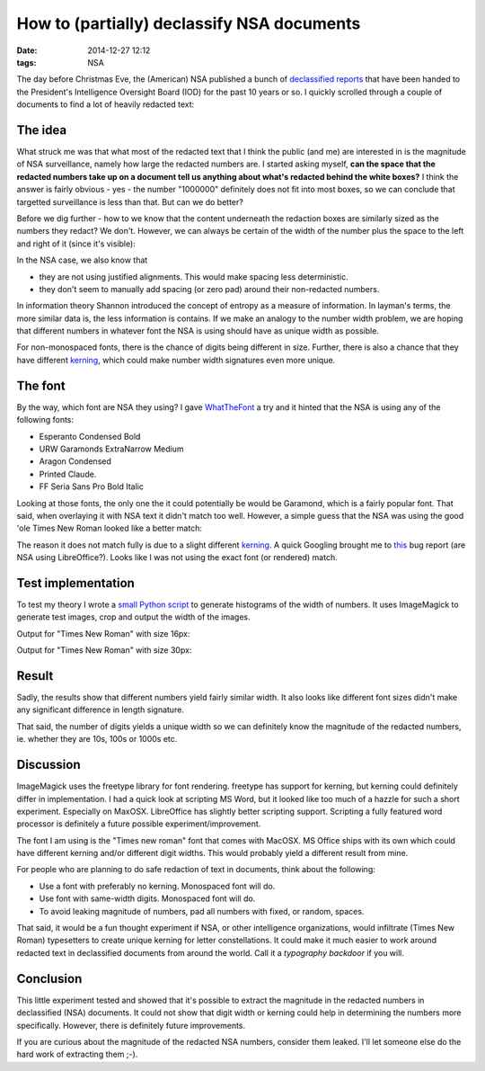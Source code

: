 How to (partially) declassify NSA documents
###########################################

:date: 2014-12-27 12:12
:tags: NSA

The day before Christmas Eve, the (American) NSA published a bunch of
`declassified reports`_ that have been handed to the President's
Intelligence Oversight Board (IOD) for the past 10 years or so. I
quickly scrolled through a couple of documents to find a lot of heavily
redacted text:

.. _declassified reports: https://www.nsa.gov/public_info/declass/IntelligenceOversightBoard.shtml

.. image:: {filename}/images/redacted-text.png
   :alt: Redacted text.

The idea
--------
What struck me was that what most of the redacted text that I think the
public (and me) are interested in is the magnitude of NSA surveillance,
namely how large the redacted numbers are. I started asking myself,
**can the space that the redacted numbers take up on a document tell us
anything about what's redacted behind the white boxes?** I think the
answer is fairly obvious - yes - the number "1000000" definitely does
not fit into most boxes, so we can conclude that targetted surveillance
is less than that. But can we do better?

Before we dig further - how to we know that the content underneath the
redaction boxes are similarly sized as the numbers they redact? We
don't. However, we can always be certain of the width of the number plus
the space to the left and right of it (since it's visible):

.. image:: {filename}/images/number-width.png
   :alt: Known width.

In the NSA case, we also know that

* they are not using justified alignments. This would make spacing less
  deterministic.

* they don't seem to manually add spacing (or zero pad) around their
  non-redacted numbers.

In information theory Shannon introduced the concept of entropy as a
measure of information. In layman's terms, the more similar data is, the
less information is contains. If we make an analogy to the number width
problem, we are hoping that different numbers in whatever font the NSA
is using should have as unique width as possible.

For non-monospaced fonts, there is the chance of digits being different
in size. Further, there is also a chance that they have different
kerning_, which could make number width signatures even more unique.

The font
--------
By the way, which font are NSA they using? I gave WhatTheFont_ a try and
it hinted that the NSA is using any of the following fonts:

* Esperanto Condensed Bold

* URW Garamonds ExtraNarrow Medium

* Aragon Condensed

* Printed Claude.

* FF Seria Sans Pro Bold Italic

Looking at those fonts, the only one the it could potentially be would
be Garamond, which is a fairly popular font. That said, when overlaying
it with NSA text it didn't match too well. However, a simple guess that
the NSA was using the good 'ole Times New Roman looked like a better
match:

.. image:: {filename}/images/overlay-nsa.png
   :alt: Times New Roman overlay
   :width: 600

The reason it does not match fully is due to a slight different kerning_.
A quick Googling brought me to this_ bug report (are NSA using
LibreOffice?). Looks like I was not using the exact font (or rendered)
match.

.. _kerning: http://en.wikipedia.org/wiki/Kerning
.. _this: https://www.libreoffice.org/bugzilla/show_bug.cgi?id=72546
.. _WhatTheFont: https://www.myfonts.com/WhatTheFont/

Test implementation
-------------------
To test my theory I wrote a `small Python script`_ to generate histograms
of the width of numbers. It uses ImageMagick to generate test images,
crop and output the width of the images.

.. _small Python script: https://gist.github.com/JensRantil/7cd230367dbb35027a8a

Output for "Times New Roman" with size 16px:

.. image:: {filename}/images/number_distributions.png
   :alt: Distribution of number widths with Times New Roman, 16px.
   :width: 600

Output for "Times New Roman" with size 30px:

.. image:: {filename}/images/number_distributions_30px.png
   :alt: Distribution of number widths with Times New Roman, 30px.
   :width: 600

Result
------
Sadly, the results show that different numbers yield fairly similar
width. It also looks like different font sizes didn't make any
significant difference in length signature.

That said, the number of digits yields a unique width so we can
definitely know the magnitude of the redacted numbers, ie. whether they
are 10s, 100s or 1000s etc.

Discussion
----------
ImageMagick uses the freetype library for font rendering. freetype has
support for kerning, but kerning could definitely differ in
implementation. I had a quick look at scripting MS Word, but it looked
like too much of a hazzle for such a short experiment. Especially on
MaxOSX. LibreOffice has slightly better scripting support. Scripting a
fully featured word processor is definitely a future possible
experiment/improvement.

The font I am using is the "Times new roman" font that comes with
MacOSX. MS Office ships with its own which could have different kerning
and/or different digit widths. This would probably yield a different
result from mine.

For people who are planning to do safe redaction of text in documents,
think about the following:

* Use a font with preferably no kerning. Monospaced font will do.

* Use font with same-width digits. Monospaced font will do.

* To avoid leaking magnitude of numbers, pad all numbers with fixed, or
  random, spaces.

That said, it would be a fun thought experiment if NSA, or other
intelligence organizations, would infiltrate (Times New Roman)
typesetters to create unique kerning for letter constellations. It could
make it much easier to work around redacted text in declassified
documents from around the world. Call it a *typography backdoor* if you
will.

Conclusion
----------
This little experiment tested and showed that it's possible to extract
the magnitude in the redacted numbers in declassified (NSA) documents.
It could not show that digit width or kerning could help in determining
the numbers more specifically. However, there is definitely future
improvements.

If you are curious about the magnitude of the redacted NSA numbers,
consider them leaked. I'll let someone else do the hard work of
extracting them ;-).
